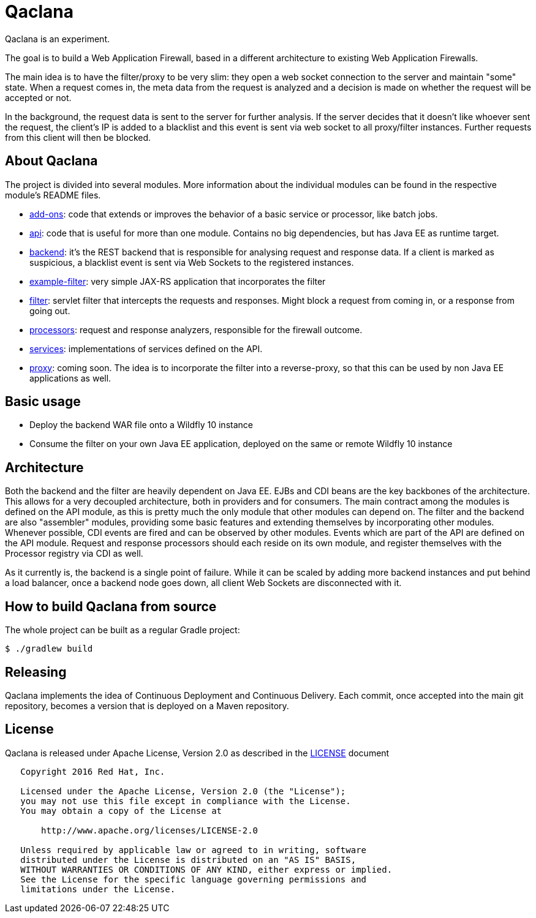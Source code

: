 = Qaclana

Qaclana is an experiment.

The goal is to build a Web Application Firewall, based in a different architecture to existing Web Application
Firewalls.

The main idea is to have the filter/proxy to be very slim: they open a web socket connection to the server and maintain
"some" state. When a request comes in, the meta data from the request is analyzed and a decision is made on whether
the request will be accepted or not.

In the background, the request data is sent to the server for further analysis. If the server decides that it doesn't
like whoever sent the request, the client's IP is added to a blacklist and this event is sent via web socket to all
proxy/filter instances. Further requests from this client will then be blocked.

ifdef::env-github[]
[link=https://jenkins.kroehling.de/job/qaclana/]
image:https://jenkins.kroehling.de/buildStatus/icon?job=qaclana["Build Status", link="https://jenkins.kroehling.de/job/qaclana/"]
endif::[]

== About Qaclana

The project is divided into several modules. More information about the individual modules can be found in the
respective module's README files.

* link:add-ons[add-ons]: code that extends or improves the behavior of a basic service or processor, like batch jobs.
* link:api[api]: code that is useful for more than one module. Contains no big dependencies, but has Java EE as runtime target.
* link:backend[backend]: it's the REST backend that is responsible for analysing request and response data. If a client is marked as
suspicious, a blacklist event is sent via Web Sockets to the registered instances.
* link:example-filter[example-filter]: very simple JAX-RS application that incorporates the filter
* link:filter[filter]: servlet filter that intercepts the requests and responses. Might block a request from coming in, or a response
from going out.
* link:processors[processors]: request and response analyzers, responsible for the firewall outcome.
* link:services[services]: implementations of services defined on the API.
* link:proxy[proxy]: coming soon. The idea is to incorporate the filter into a reverse-proxy, so that this can be used by non
Java EE applications as well.

== Basic usage

* Deploy the backend WAR file onto a Wildfly 10 instance
* Consume the filter on your own Java EE application, deployed on the same or remote Wildfly 10 instance

== Architecture

Both the backend and the filter are heavily dependent on Java EE. EJBs and CDI beans are the key backbones of the
architecture. This allows for a very decoupled architecture, both in providers and for consumers. The main contract
among the modules is defined on the API module, as this is pretty much the only module that other modules can depend on.
The filter and the backend are also "assembler" modules, providing some basic features and extending themselves by
incorporating other modules. Whenever possible, CDI events are fired and can be observed by other modules. Events which
are part of the API are defined on the API module. Request and response processors should each reside on its own module,
and register themselves with the Processor registry via CDI as well.

As it currently is, the backend is a single point of failure. While it can be scaled by adding more backend instances
and put behind a load balancer, once a backend node goes down, all client Web Sockets are disconnected with it.

== How to build Qaclana from source

The whole project can be built as a regular Gradle project:
[source,bash]
----
$ ./gradlew build
----

== Releasing

Qaclana implements the idea of Continuous Deployment and Continuous Delivery. Each commit, once accepted into the main
git repository, becomes a version that is deployed on a Maven repository.

== License

Qaclana is released under Apache License, Version 2.0 as described in the link:LICENSE[LICENSE] document

----
   Copyright 2016 Red Hat, Inc.

   Licensed under the Apache License, Version 2.0 (the "License");
   you may not use this file except in compliance with the License.
   You may obtain a copy of the License at

       http://www.apache.org/licenses/LICENSE-2.0

   Unless required by applicable law or agreed to in writing, software
   distributed under the License is distributed on an "AS IS" BASIS,
   WITHOUT WARRANTIES OR CONDITIONS OF ANY KIND, either express or implied.
   See the License for the specific language governing permissions and
   limitations under the License.
----
